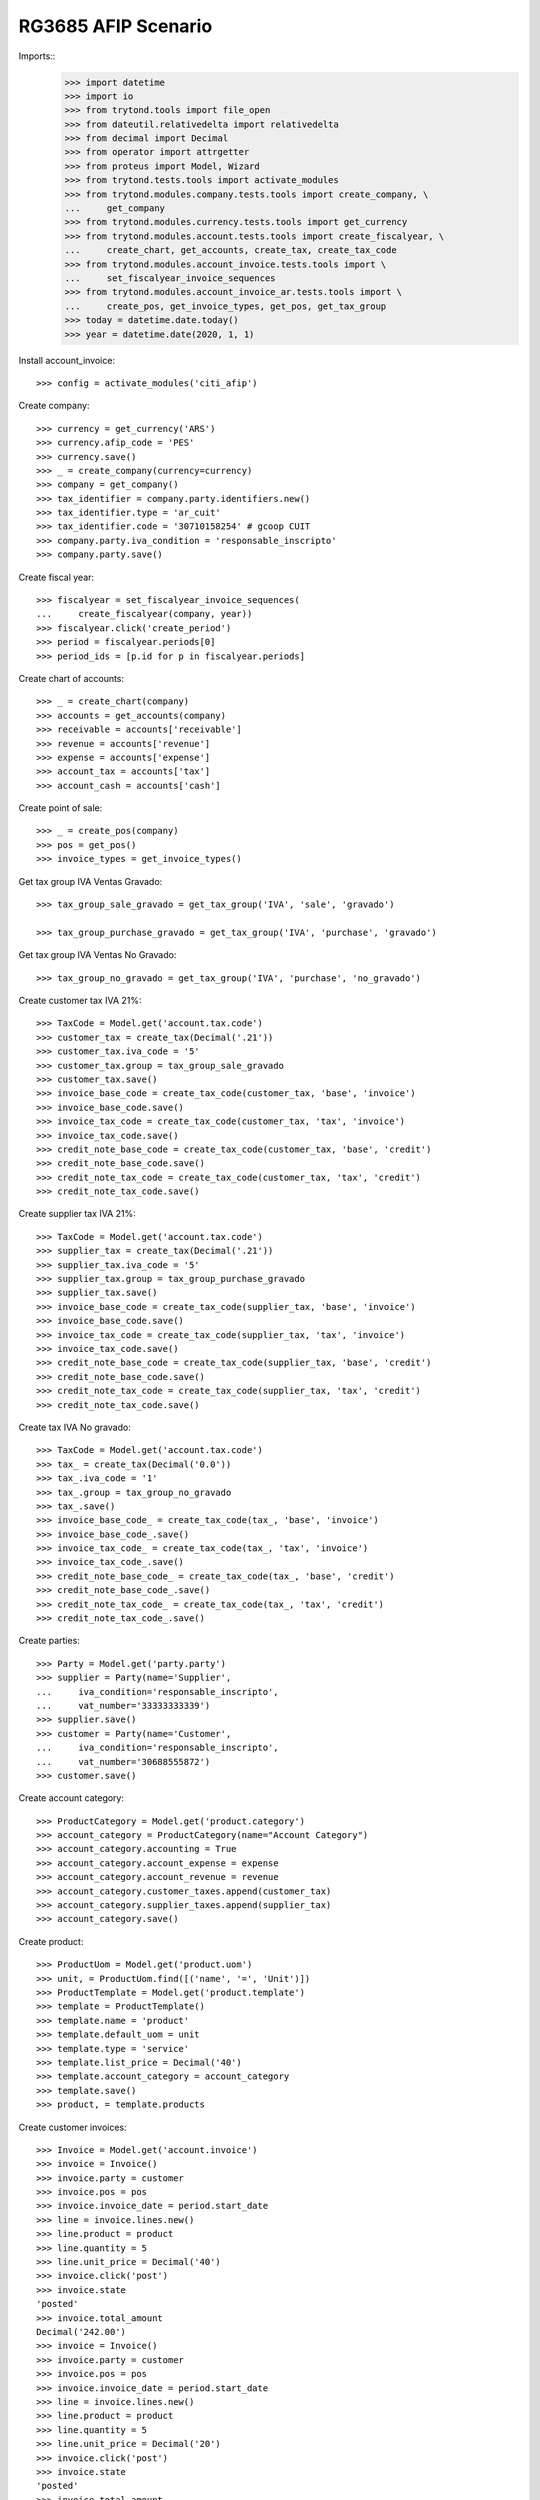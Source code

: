 ====================
RG3685 AFIP Scenario
====================

Imports::
    >>> import datetime
    >>> import io
    >>> from trytond.tools import file_open
    >>> from dateutil.relativedelta import relativedelta
    >>> from decimal import Decimal
    >>> from operator import attrgetter
    >>> from proteus import Model, Wizard
    >>> from trytond.tests.tools import activate_modules
    >>> from trytond.modules.company.tests.tools import create_company, \
    ...     get_company
    >>> from trytond.modules.currency.tests.tools import get_currency
    >>> from trytond.modules.account.tests.tools import create_fiscalyear, \
    ...     create_chart, get_accounts, create_tax, create_tax_code
    >>> from trytond.modules.account_invoice.tests.tools import \
    ...     set_fiscalyear_invoice_sequences
    >>> from trytond.modules.account_invoice_ar.tests.tools import \
    ...     create_pos, get_invoice_types, get_pos, get_tax_group
    >>> today = datetime.date.today()
    >>> year = datetime.date(2020, 1, 1)

Install account_invoice::

    >>> config = activate_modules('citi_afip')

Create company::

    >>> currency = get_currency('ARS')
    >>> currency.afip_code = 'PES'
    >>> currency.save()
    >>> _ = create_company(currency=currency)
    >>> company = get_company()
    >>> tax_identifier = company.party.identifiers.new()
    >>> tax_identifier.type = 'ar_cuit'
    >>> tax_identifier.code = '30710158254' # gcoop CUIT
    >>> company.party.iva_condition = 'responsable_inscripto'
    >>> company.party.save()

Create fiscal year::

    >>> fiscalyear = set_fiscalyear_invoice_sequences(
    ...     create_fiscalyear(company, year))
    >>> fiscalyear.click('create_period')
    >>> period = fiscalyear.periods[0]
    >>> period_ids = [p.id for p in fiscalyear.periods]

Create chart of accounts::

    >>> _ = create_chart(company)
    >>> accounts = get_accounts(company)
    >>> receivable = accounts['receivable']
    >>> revenue = accounts['revenue']
    >>> expense = accounts['expense']
    >>> account_tax = accounts['tax']
    >>> account_cash = accounts['cash']

Create point of sale::

    >>> _ = create_pos(company)
    >>> pos = get_pos()
    >>> invoice_types = get_invoice_types()

Get tax group IVA Ventas Gravado::

    >>> tax_group_sale_gravado = get_tax_group('IVA', 'sale', 'gravado')

    >>> tax_group_purchase_gravado = get_tax_group('IVA', 'purchase', 'gravado')

Get tax group IVA Ventas No Gravado::

    >>> tax_group_no_gravado = get_tax_group('IVA', 'purchase', 'no_gravado')

Create customer tax IVA 21%::

    >>> TaxCode = Model.get('account.tax.code')
    >>> customer_tax = create_tax(Decimal('.21'))
    >>> customer_tax.iva_code = '5'
    >>> customer_tax.group = tax_group_sale_gravado
    >>> customer_tax.save()
    >>> invoice_base_code = create_tax_code(customer_tax, 'base', 'invoice')
    >>> invoice_base_code.save()
    >>> invoice_tax_code = create_tax_code(customer_tax, 'tax', 'invoice')
    >>> invoice_tax_code.save()
    >>> credit_note_base_code = create_tax_code(customer_tax, 'base', 'credit')
    >>> credit_note_base_code.save()
    >>> credit_note_tax_code = create_tax_code(customer_tax, 'tax', 'credit')
    >>> credit_note_tax_code.save()

Create supplier tax IVA 21%::

    >>> TaxCode = Model.get('account.tax.code')
    >>> supplier_tax = create_tax(Decimal('.21'))
    >>> supplier_tax.iva_code = '5'
    >>> supplier_tax.group = tax_group_purchase_gravado
    >>> supplier_tax.save()
    >>> invoice_base_code = create_tax_code(supplier_tax, 'base', 'invoice')
    >>> invoice_base_code.save()
    >>> invoice_tax_code = create_tax_code(supplier_tax, 'tax', 'invoice')
    >>> invoice_tax_code.save()
    >>> credit_note_base_code = create_tax_code(supplier_tax, 'base', 'credit')
    >>> credit_note_base_code.save()
    >>> credit_note_tax_code = create_tax_code(supplier_tax, 'tax', 'credit')
    >>> credit_note_tax_code.save()

Create tax IVA No gravado::

    >>> TaxCode = Model.get('account.tax.code')
    >>> tax_ = create_tax(Decimal('0.0'))
    >>> tax_.iva_code = '1'
    >>> tax_.group = tax_group_no_gravado
    >>> tax_.save()
    >>> invoice_base_code_ = create_tax_code(tax_, 'base', 'invoice')
    >>> invoice_base_code_.save()
    >>> invoice_tax_code_ = create_tax_code(tax_, 'tax', 'invoice')
    >>> invoice_tax_code_.save()
    >>> credit_note_base_code_ = create_tax_code(tax_, 'base', 'credit')
    >>> credit_note_base_code_.save()
    >>> credit_note_tax_code_ = create_tax_code(tax_, 'tax', 'credit')
    >>> credit_note_tax_code_.save()

Create parties::

    >>> Party = Model.get('party.party')
    >>> supplier = Party(name='Supplier',
    ...     iva_condition='responsable_inscripto',
    ...     vat_number='33333333339')
    >>> supplier.save()
    >>> customer = Party(name='Customer',
    ...     iva_condition='responsable_inscripto',
    ...     vat_number='30688555872')
    >>> customer.save()

Create account category::

    >>> ProductCategory = Model.get('product.category')
    >>> account_category = ProductCategory(name="Account Category")
    >>> account_category.accounting = True
    >>> account_category.account_expense = expense
    >>> account_category.account_revenue = revenue
    >>> account_category.customer_taxes.append(customer_tax)
    >>> account_category.supplier_taxes.append(supplier_tax)
    >>> account_category.save()

Create product::

    >>> ProductUom = Model.get('product.uom')
    >>> unit, = ProductUom.find([('name', '=', 'Unit')])
    >>> ProductTemplate = Model.get('product.template')
    >>> template = ProductTemplate()
    >>> template.name = 'product'
    >>> template.default_uom = unit
    >>> template.type = 'service'
    >>> template.list_price = Decimal('40')
    >>> template.account_category = account_category
    >>> template.save()
    >>> product, = template.products

Create customer invoices::

    >>> Invoice = Model.get('account.invoice')
    >>> invoice = Invoice()
    >>> invoice.party = customer
    >>> invoice.pos = pos
    >>> invoice.invoice_date = period.start_date
    >>> line = invoice.lines.new()
    >>> line.product = product
    >>> line.quantity = 5
    >>> line.unit_price = Decimal('40')
    >>> invoice.click('post')
    >>> invoice.state
    'posted'
    >>> invoice.total_amount
    Decimal('242.00')
    >>> invoice = Invoice()
    >>> invoice.party = customer
    >>> invoice.pos = pos
    >>> invoice.invoice_date = period.start_date
    >>> line = invoice.lines.new()
    >>> line.product = product
    >>> line.quantity = 5
    >>> line.unit_price = Decimal('20')
    >>> invoice.click('post')
    >>> invoice.state
    'posted'
    >>> invoice.total_amount
    Decimal('121.00')

Create supplier invoices::

    >>> Invoice = Model.get('account.invoice')
    >>> invoice = Invoice()
    >>> invoice.type = 'in'
    >>> invoice.party = supplier
    >>> invoice.tipo_comprobante = '001'
    >>> invoice.reference = '00001-00000312'
    >>> invoice.invoice_date = period.start_date
    >>> line = invoice.lines.new()
    >>> line.product = product
    >>> line.quantity = 5
    >>> line.unit_price = Decimal('40')
    >>> invoice.click('validate_invoice')
    >>> invoice.state
    'validated'
    >>> bool(invoice.move)
    True
    >>> invoice.click('post')
    >>> invoice.state
    'posted'
    >>> bool(invoice.move)
    True
    >>> invoice.move.state
    'posted'
    >>> invoice.untaxed_amount
    Decimal('200.00')
    >>> invoice.tax_amount
    Decimal('42.00')
    >>> invoice.total_amount
    Decimal('242.00')
    >>> invoice = Invoice()
    >>> invoice.type = 'in'
    >>> invoice.party = supplier
    >>> invoice.tipo_comprobante = '011'
    >>> invoice.reference = '00002-00000061'
    >>> invoice.invoice_date = period.start_date
    >>> line = invoice.lines.new()
    >>> line.account = expense
    >>> line.description = 'Test'
    >>> line.quantity = 5
    >>> line.unit_price = Decimal('20')
    >>> line.taxes.append(tax_)
    >>> invoice.click('validate_invoice')
    >>> invoice.state
    'validated'
    >>> bool(invoice.move)
    True
    >>> invoice.move.state
    'draft'
    >>> invoice.click('post')
    >>> invoice.state
    'posted'
    >>> bool(invoice.move)
    True
    >>> invoice.move.state
    'posted'
    >>> invoice.untaxed_amount
    Decimal('100.00')
    >>> invoice.tax_amount
    Decimal('0.00')
    >>> invoice.total_amount
    Decimal('100.00')

Generate rg3685 report::

    >>> Attachment = Model.get('ir.attachment')
    >>> rg3685 = Wizard('citi.afip.wizard')
    >>> rg3685.form.csv_format = False
    >>> rg3685.form.period = period
    >>> rg3685.execute('exportar')
    >>> rg3685.state
    'exportar'
    >>> # rg3685.form.sale_docs
    >>> with file_open('citi_afip/tests/VENTAS_RG3685.txt', 'rb') as f:
    ...     rg3685.form.sale_docs == f.read()
    True
    >>> with file_open('citi_afip/tests/VENTAS_ALICUOTAS_RG3685.txt', 'rb') as f:
    ...     rg3685.form.sale_aliqs == f.read()
    True
    >>> with file_open('citi_afip/tests/COMPRAS_ALICUOTAS_RG3685.txt', 'rb') as f:
    ...     rg3685.form.purchase_aliqs == f.read()
    True
    >>> with file_open('citi_afip/tests/COMPRAS_RG3685.txt', 'rb') as f:
    ...     rg3685.form.purchase_docs == f.read()
    True
